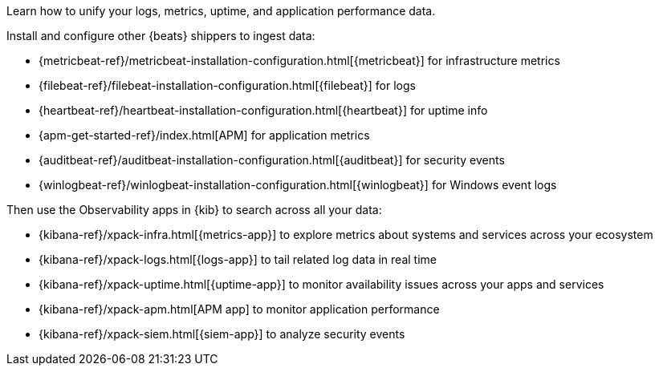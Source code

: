 // tag::obs-intro[]
Learn how to unify your logs, metrics, uptime, and application performance data.

Install and configure other {beats} shippers to ingest data:
// end::obs-intro[]

// tag::add-metrics[]
* {metricbeat-ref}/metricbeat-installation-configuration.html[{metricbeat}] for
infrastructure metrics
// end::add-metrics[]
// tag::add-logs[]
* {filebeat-ref}/filebeat-installation-configuration.html[{filebeat}] for logs
// end::add-logs[]
// tag::add-uptime[]
* {heartbeat-ref}/heartbeat-installation-configuration.html[{heartbeat}] for uptime info
// end::add-uptime[]
// tag::add-apm[]
* {apm-get-started-ref}/index.html[APM] for application metrics
// end::add-apm[]
// tag::add-security[]
* {auditbeat-ref}/auditbeat-installation-configuration.html[{auditbeat}] for security
events
// end::add-security[]
// tag::add-win-logs[]
* {winlogbeat-ref}/winlogbeat-installation-configuration.html[{winlogbeat}] for Windows
event logs
// end::add-win-logs[]

// tag::obs-apps[]
Then use the Observability apps in {kib} to search across all your data:

* {kibana-ref}/xpack-infra.html[{metrics-app}] to explore metrics about systems
and services across your ecosystem 
* {kibana-ref}/xpack-logs.html[{logs-app}] to tail related log data in real time
* {kibana-ref}/xpack-uptime.html[{uptime-app}] to monitor availability issues
across your apps and services
* {kibana-ref}/xpack-apm.html[APM app] to monitor application performance 
* {kibana-ref}/xpack-siem.html[{siem-app}] to analyze security events

// end::obs-apps[]

//Example includes for copy/pasting joy
//include::{libbeat-dir}/shared/obs-apps.asciidoc[tag=obs-intro]

//include::{libbeat-dir}/shared/obs-apps.asciidoc[tag=add-metrics]

//include::{libbeat-dir}/shared/obs-apps.asciidoc[tag=add-logs]

//include::{libbeat-dir}/shared/obs-apps.asciidoc[tag=add-uptime]

//include::{libbeat-dir}/shared/obs-apps.asciidoc[tag=add-apm]

//include::{libbeat-dir}/shared/obs-apps.asciidoc[tag=add-security]

//include::{libbeat-dir}/shared/obs-apps.asciidoc[tag=add-win-logs]

//include::{libbeat-dir}/shared/obs-apps.asciidoc[tag=obs-apps]
